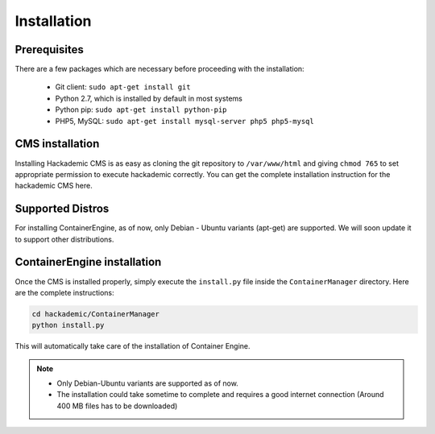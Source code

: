Installation
============

Prerequisites
-------------

There are a few packages which are necessary before proceeding with the installation:

    * Git client: ``sudo apt-get install git``
    * Python 2.7, which is installed by default in most systems
    * Python pip: ``sudo apt-get install python-pip``
    * PHP5, MySQL: ``sudo apt-get install mysql-server php5 php5-mysql``

CMS installation
----------------

Installing Hackademic CMS is as easy as cloning the git repository to ``/var/www/html`` and giving ``chmod 765`` to set appropriate permission to execute hackademic correctly. You can get the complete installation instruction for the hackademic CMS here.


Supported Distros
-----------------

For installing ContainerEngine, as of now, only Debian - Ubuntu variants (apt-get) are supported. We will soon update it to support other distributions.


ContainerEngine installation
----------------------------

Once the CMS is installed properly, simply execute the ``install.py`` file inside the ``ContainerManager`` directory. Here are the complete instructions:

.. code-block:: bash

    cd hackademic/ContainerManager
    python install.py

This will automatically take care of the installation of Container Engine.

.. note::
    
	* Only Debian-Ubuntu variants are supported as of now. 
	* The installation could take sometime to complete and requires a good internet connection (Around 400 MB files has to be downloaded)


